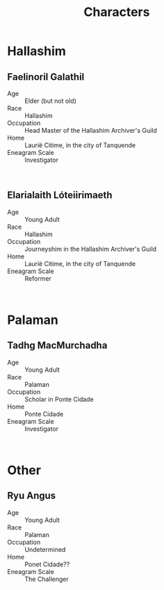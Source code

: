 #+title: Characters
#+options: num:nil
#+startup: inlineimages

* Hallashim
** Faelinoril Galathil

#+attr_org: :width 500
#+attr_html: :width 500px; :style float:right;
#+attr_latex: :width 500px
[[./img/Faelinoril_Galathil.png]]

- Age ::
    Elder (but not old)
- Race ::
    Hallashim
- Occupation ::
    Head Master of the Hallashim Archiver's Guild
- Home ::
    Laurië Citime, in the city of Tanquende
- Eneagram Scale ::
    Investigator
#+html: <br style="clear:both;" />
** Elarialaith Lóteiirimaeth

#+attr_org: :width 500
#+attr_html: :width 500px; :style float:right;
#+attr_latex: :width 500px
[[./img/Elarialaith_Lóteiirimaeth.png]]

- Age :: Young Adult
- Race :: Hallashim
- Occupation :: Journeyshim in the Hallashim Archiver's Guild
- Home :: Laurië Citime, in the city of Tanquende
- Eneagram Scale :: Reformer
#+html: <br style="clear:both;" />

* Palaman
** Tadhg MacMurchadha

#+attr_org: :width 500
#+attr_html: :width 500px; :style float:right;
#+attr_latex: :width 500px
[[./img/Tadhg_MacMurchadha.png]]

- Age :: Young Adult
- Race :: Palaman
- Occupation :: Scholar in Ponte Cidade
- Home :: Ponte Cidade
- Eneagram Scale :: Investigator
#+html: <br style="clear:both;" />
* Other
** Ryu Angus

#+attr_org: :width 500
#+attr_html: :width 500px; :style float:right;
#+attr_latex: :width 500px
[[./img/Ryu_Angus.png]]

- Age :: Young Adult
- Race :: Palaman
- Occupation :: Undetermined
- Home :: Ponet Cidade??
- Eneagram Scale :: The Challenger
#+html: <br style="clear:both;" />
